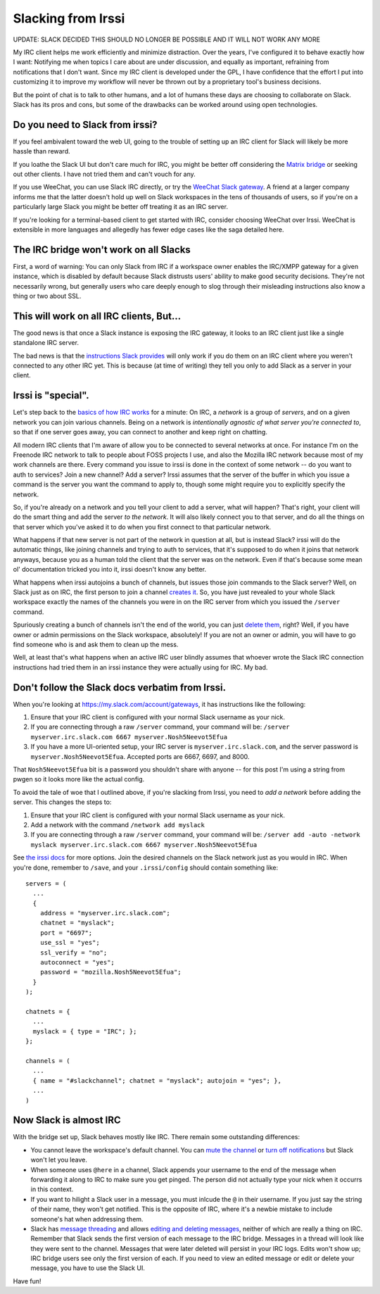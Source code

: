 Slacking from Irssi
===================

UPDATE: SLACK DECIDED THIS SHOULD NO LONGER BE POSSIBLE AND IT WILL NOT WORK
ANY MORE

My IRC client helps me work efficiently and minimize distraction. Over the
years, I've configured it to behave exactly how I want: Notifying me when
topics I care about are under discussion, and equally as important, refraining
from notifications that I don't want. Since my IRC client is developed under
the GPL, I have confidence that the effort I put into customizing it to
improve my workflow will never be thrown out by a proprietary tool's business
decisions.

But the point of chat is to talk to other humans, and a lot of humans these
days are choosing to collaborate on Slack. Slack has its pros and cons, but
some of the drawbacks can be worked around using open technologies.

.. more::

Do you need to Slack from irssi?
------------------------------

If you feel ambivalent toward the web UI, going to the trouble of setting up
an IRC client for Slack will likely be more hassle than reward.

If you loathe the Slack UI but don't care much for IRC, you might be better
off considering the `Matrix bridge
<https://medium.com/@RiotChat/slack-bridge-improvements-44c52fb712f4>`_ or
seeking out other clients. I have not tried them and can't vouch for any.

If you use WeeChat, you can use Slack IRC directly, or try the `WeeChat Slack
gateway <https://robots.thoughtbot.com/weechat-for-slacks-irc-gateway>`_.
A friend at a larger company informs me that the latter doesn't hold up well
on Slack workspaces in the tens of thousands of users, so if you're on a
particularly large Slack you might be better off treating it as an IRC server.

If you're looking for a terminal-based client to get started with IRC,
consider choosing WeeChat over Irssi. WeeChat is extensible in more languages
and allegedly has fewer edge cases like the saga detailed here.

The IRC bridge won't work on all Slacks
---------------------------------------

First, a word of warning: You can only Slack from IRC if a workspace owner
enables the IRC/XMPP gateway for a given instance, which is disabled by
default because Slack distrusts users' ability to make good security
decisions. They're not necessarily wrong, but generally users who care deeply
enough to slog through their misleading instructions also know a thing or two
about SSL.

This will work on all IRC clients, But...
-----------------------------------------

The good news is that once a Slack instance is exposing the IRC gateway, it
looks to an IRC client just like a single standalone IRC server.

The bad news is that the `instructions Slack provides
<https://medium.com/@RiotChat/slack-bridge-improvements-44c52fb712f4>`_
will only work if you do them on an IRC client where you weren't connected to
any other IRC yet. This is because (at time of writing) they tell you only to
add Slack as a server in your client.

Irssi is "special".
-------------------

Let's step back to the `basics of how IRC works
<http://talks.edunham.net/seagl2014/intermediateirc/#6>`_ for a minute: On
IRC, a *network* is a group of *servers*, and on a given network you can join
various channels. Being on a network is *intentionally agnostic of what server
you're connected to*, so that if one server goes away, you can connect to
another and keep right on chatting.

All modern IRC clients that I'm aware of allow you to be connected to several
networks at once. For instance I'm on the Freenode IRC network to talk to
people about FOSS projects I use, and also the Mozilla IRC network because
most of my work channels are there. Every command you issue to irssi is
done in the context of some network -- do you want to auth to services? Join a
new channel? Add a server? Irssi assumes that the server of the buffer
in which you issue a command is the server you want the command to apply to,
though some might require you to explicitly specify the network.

So, if you're already on a network and you tell your client to add a
server, what will happen? That's right, your client will do the smart thing
and add the server *to the network*. It will also likely connect you to that
server, and do all the things on that server which you've asked it to do when
you first connect to that particular network.

What happens if that new server is not part of the network in question at all,
but is instead Slack? irssi will do the automatic things, like joining
channels and trying to auth to services, that it's supposed to do when it
joins that network anyways, because you as a human told the client that the
server was on the network. Even if that's because some mean ol' documentation
tricked you into it, irssi doesn't know any better.

What happens when irssi autojoins a bunch of channels, but issues those
join commands to the Slack server? Well, on Slack just as on IRC, the first
person to join a channel `creates it
<https://get.slack.help/hc/en-us/articles/201402297-Create-a-channel>`_. So,
you have just revealed to your whole Slack workspace exactly the names of the
channels you were in on the IRC server from which you issued the ``/server``
command.

Spuriously creating a bunch of channels isn't the end of the world, you can
just `delete them
<https://get.slack.help/hc/en-us/articles/213185307-Delete-a-channel>`_,
right? Well, if you have owner or admin permissions on the Slack workspace,
absolutely! If you are not an owner or admin, you will have to go find someone
who is and ask them to clean up the mess.

Well, at least that's what happens when an active IRC user blindly assumes
that whoever wrote the Slack IRC connection instructions had tried them in an
irssi instance they were actually using for IRC. My bad.

Don't follow the Slack docs verbatim from Irssi.
------------------------------------------------

When you're looking at https://my.slack.com/account/gateways, it has
instructions like the following:

1. Ensure that your IRC client is configured with your normal Slack username as your nick.

2. If you are connecting through a raw ``/server`` command, your command will be: ``/server myserver.irc.slack.com 6667 myserver.Nosh5Neevot5Efua``

3. If you have a more UI-oriented setup, your IRC server is ``myserver.irc.slack.com``, and the server password is ``myserver.Nosh5Neevot5Efua``. Accepted ports are 6667, 6697, and 8000.

That ``Nosh5Neevot5Efua`` bit is a password you shouldn't share with anyone --
for this post I'm using a string from pwgen so it looks more like the actual
config.

To avoid the tale of woe that I outlined above, if you're slacking from Irssi,
you need to *add a network* before adding the server. This changes the steps
to:

1) Ensure that your IRC client is configured with your normal Slack username as your nick.

2) Add a network with the command ``/network add myslack``

3) If you are connecting through a raw ``/server`` command, your command will be: ``/server add -auto -network myslack myserver.irc.slack.com 6667 myserver.Nosh5Neevot5Efua``

See `the irssi docs <https://irssi.org/documentation/startup/>`_ for more
options. Join the desired channels on the Slack network just as you would in
IRC. When you're done, remember to ``/save``, and your ``.irssi/config``
should contain something like::

    servers = (
      ...
      {
        address = "myserver.irc.slack.com";
        chatnet = "myslack";
        port = "6697";
        use_ssl = "yes";
        ssl_verify = "no";
        autoconnect = "yes";
        password = "mozilla.Nosh5Neevot5Efua";
      }
    );

    chatnets = {
      ...
      myslack = { type = "IRC"; };
    };

    channels = (
      ...
      { name = "#slackchannel"; chatnet = "myslack"; autojoin = "yes"; },
      ...
    )

Now Slack is almost IRC
-----------------------

With the bridge set up, Slack behaves mostly like IRC. There remain some
outstanding differences:

* You cannot leave the workspace's default channel. You can `mute the channel
  <https://get.slack.help/hc/en-us/articles/204411433-Mute-a-channel>`_ or
  `turn off notifications
  <https://get.slack.help/hc/en-us/articles/201649323-Set-channel-notification-preferences>`_
  but Slack won't let you leave.

* When someone uses ``@here`` in a channel, Slack appends your username to the end
  of the message when forwarding it along to IRC to make sure you get pinged.
  The person did not actually type your nick when it occurrs in this context.

* If you want to hilight a Slack user in a message, you must inlcude the ``@`` in
  their username. If you just say the string of their name, they won't get
  notified. This is the opposite of IRC, where it's a newbie mistake to include
  someone's hat when addressing them.

* Slack has `message threading
  <https://get.slack.help/hc/en-us/articles/115000769927-Message-threads>`_ and
  allows `editing and deleting messages
  <https://get.slack.help/hc/en-us/articles/202395258-Edit-or-delete-messages>`_,
  neither of which are really a thing on IRC. Remember that Slack sends the
  first version of each message to the IRC bridge. Messages in a thread will
  look like they were sent to the channel. Messages that were later deleted will
  persist in your IRC logs. Edits won't show up; IRC bridge users see only the first
  version of each. If you need to view an edited message or edit or delete your
  message, you have to use the Slack UI.


Have fun!

.. author:: E. Dunham
.. categories:: none
.. tags:: slack, irc, irssi
.. comments::
